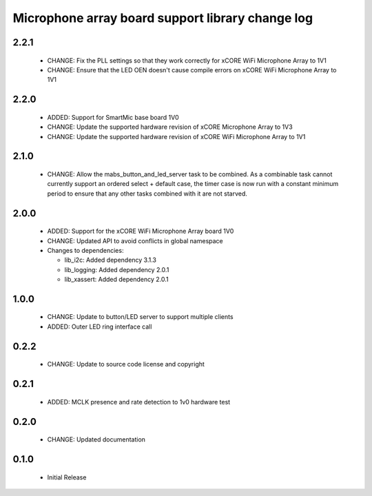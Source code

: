 Microphone array board support library change log
=================================================

2.2.1
-----
  * CHANGE: Fix the PLL settings so that they work correctly for xCORE WiFi
    Microphone Array to 1V1
  * CHANGE: Ensure that the LED OEN doesn't cause compile errors on xCORE WiFi
    Microphone Array to 1V1

2.2.0
-----

  * ADDED: Support for SmartMic base board 1V0
  * CHANGE: Update the supported hardware revision of xCORE Microphone Array to
    1V3
  * CHANGE: Update the supported hardware revision of xCORE WiFi Microphone
    Array to 1V1

2.1.0
-----

  * CHANGE: Allow the mabs_button_and_led_server task to be combined. As a
    combinable task cannot currently support an ordered select + default case,
    the timer case is now run with a constant minimum period to ensure that any
    other tasks combined with it are not starved.

2.0.0
-----

  * ADDED: Support for the xCORE WiFi Microphone Array board 1V0
  * CHANGE: Updated API to avoid conflicts in global namespace

  * Changes to dependencies:

    - lib_i2c: Added dependency 3.1.3

    - lib_logging: Added dependency 2.0.1

    - lib_xassert: Added dependency 2.0.1

1.0.0
-----

  * CHANGE: Update to button/LED server to support multiple clients
  * ADDED: Outer LED ring interface call

0.2.2
-----

  * CHANGE: Update to source code license and copyright

0.2.1
-----

  * ADDED: MCLK presence and rate detection to 1v0 hardware test

0.2.0
-----

  * CHANGE: Updated documentation

0.1.0
-----

  * Initial Release

